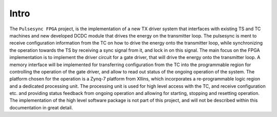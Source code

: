 Intro
=====

The ``Pulsesync FPGA`` project, is the implementation of a new TX driver system that interfaces with existing TS and TC machines and new developed DCDC module that drives the energy on the transmitter loop. The pulsesync is ment to receive configuration information from the TC on how to drive the energy onto the transmitter loop, while synchronizing the operation towards the TS by receiving a sync signal from it, and lock in on this signal. The main focus on the FPGA implementation is to implement the driver circuit for a gate driver, that will drive the energy onto the transmitter loop. A memory interface will be implemented for transferring configuration from the TC into the programmable region for controlling the operation of the gate driver, and allow to read out status of the ongoing operation of the system. The platform chosen for the operation is a Zynq-7 platform from XIlins, which incorporates a re-programmable logic region and a dedicated processing unit. The processing unit is used for high level access with the TC, and receive configuration etc. and providing status feedback from ongoing operation and allowing for starting, stopping and resetting operation. The implementation of the high level software package is not part of this project, and will not be described within this documentation in great detail.
